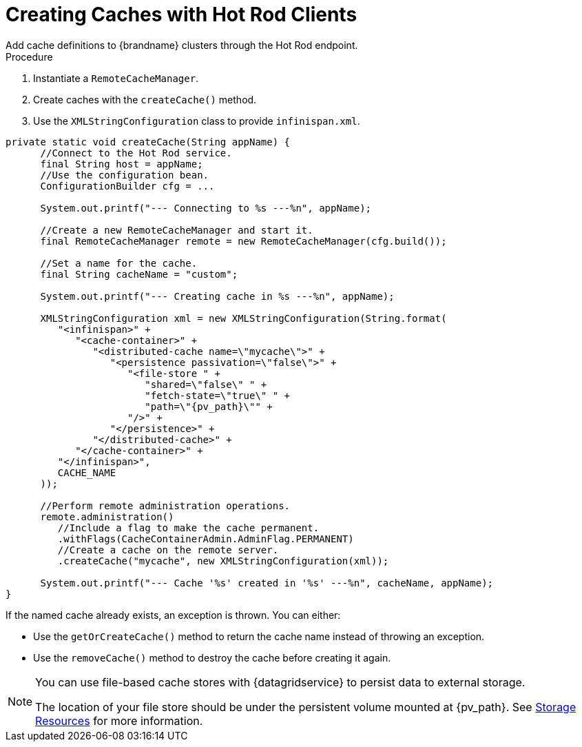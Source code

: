 = Creating Caches with Hot Rod Clients
Add cache definitions to {brandname} clusters through the Hot Rod endpoint.

.Procedure

. Instantiate a `RemoteCacheManager`.
. Create caches with the `createCache()` method.
. Use the `XMLStringConfiguration` class to provide `infinispan.xml`.

[source,java,options="nowrap"]
----
private static void createCache(String appName) {
      //Connect to the Hot Rod service.
      final String host = appName;
      //Use the configuration bean.
      ConfigurationBuilder cfg = ...

      System.out.printf("--- Connecting to %s ---%n", appName);

      //Create a new RemoteCacheManager and start it.
      final RemoteCacheManager remote = new RemoteCacheManager(cfg.build());

      //Set a name for the cache.
      final String cacheName = "custom";

      System.out.printf("--- Creating cache in %s ---%n", appName);

      XMLStringConfiguration xml = new XMLStringConfiguration(String.format(
         "<infinispan>" +
            "<cache-container>" +
               "<distributed-cache name=\"mycache\">" +
                  "<persistence passivation=\"false\">" +
                     "<file-store " +
                        "shared=\"false\" " +
                        "fetch-state=\"true\" " +
                        "path=\"{pv_path}\"" +
                     "/>" +
                  "</persistence>" +
               "</distributed-cache>" +
            "</cache-container>" +
         "</infinispan>",
         CACHE_NAME
      ));

      //Perform remote administration operations.
      remote.administration()
         //Include a flag to make the cache permanent.
         .withFlags(CacheContainerAdmin.AdminFlag.PERMANENT)
         //Create a cache on the remote server.
         .createCache("mycache", new XMLStringConfiguration(xml));

      System.out.printf("--- Cache '%s' created in '%s' ---%n", cacheName, appName);
}
----

If the named cache already exists, an exception is thrown. You can either:

* Use the `getOrCreateCache()` method to return the cache name instead of throwing an exception.
* Use the `removeCache()` method to destroy the cache before creating it again.

[NOTE]
====
You can use file-based cache stores with {datagridservice} to persist data to
external storage.

The location of your file store should be under the persistent volume mounted
at {pv_path}. See link:#storage_resources-pods[Storage Resources] for more
information.
====
